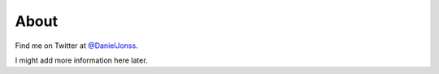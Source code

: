 =====
About
=====

Find me on Twitter at `@DanielJonss <https://twitter.com/DanielJonss>`_.

I might add more information here later.
